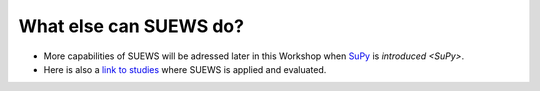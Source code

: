 .. _SUEWS5:

What else can SUEWS do?
-----------------------

- More capabilities of SUEWS will be adressed later in this Workshop when `SuPy <https://supy.readthedocs.io/en/latest/>`__ is `introduced <SuPy>`.


- Here is also a `link to studies <https://suews-docs.readthedocs.io/en/latest/recent-publications.html>`__ where SUEWS is applied and evaluated.